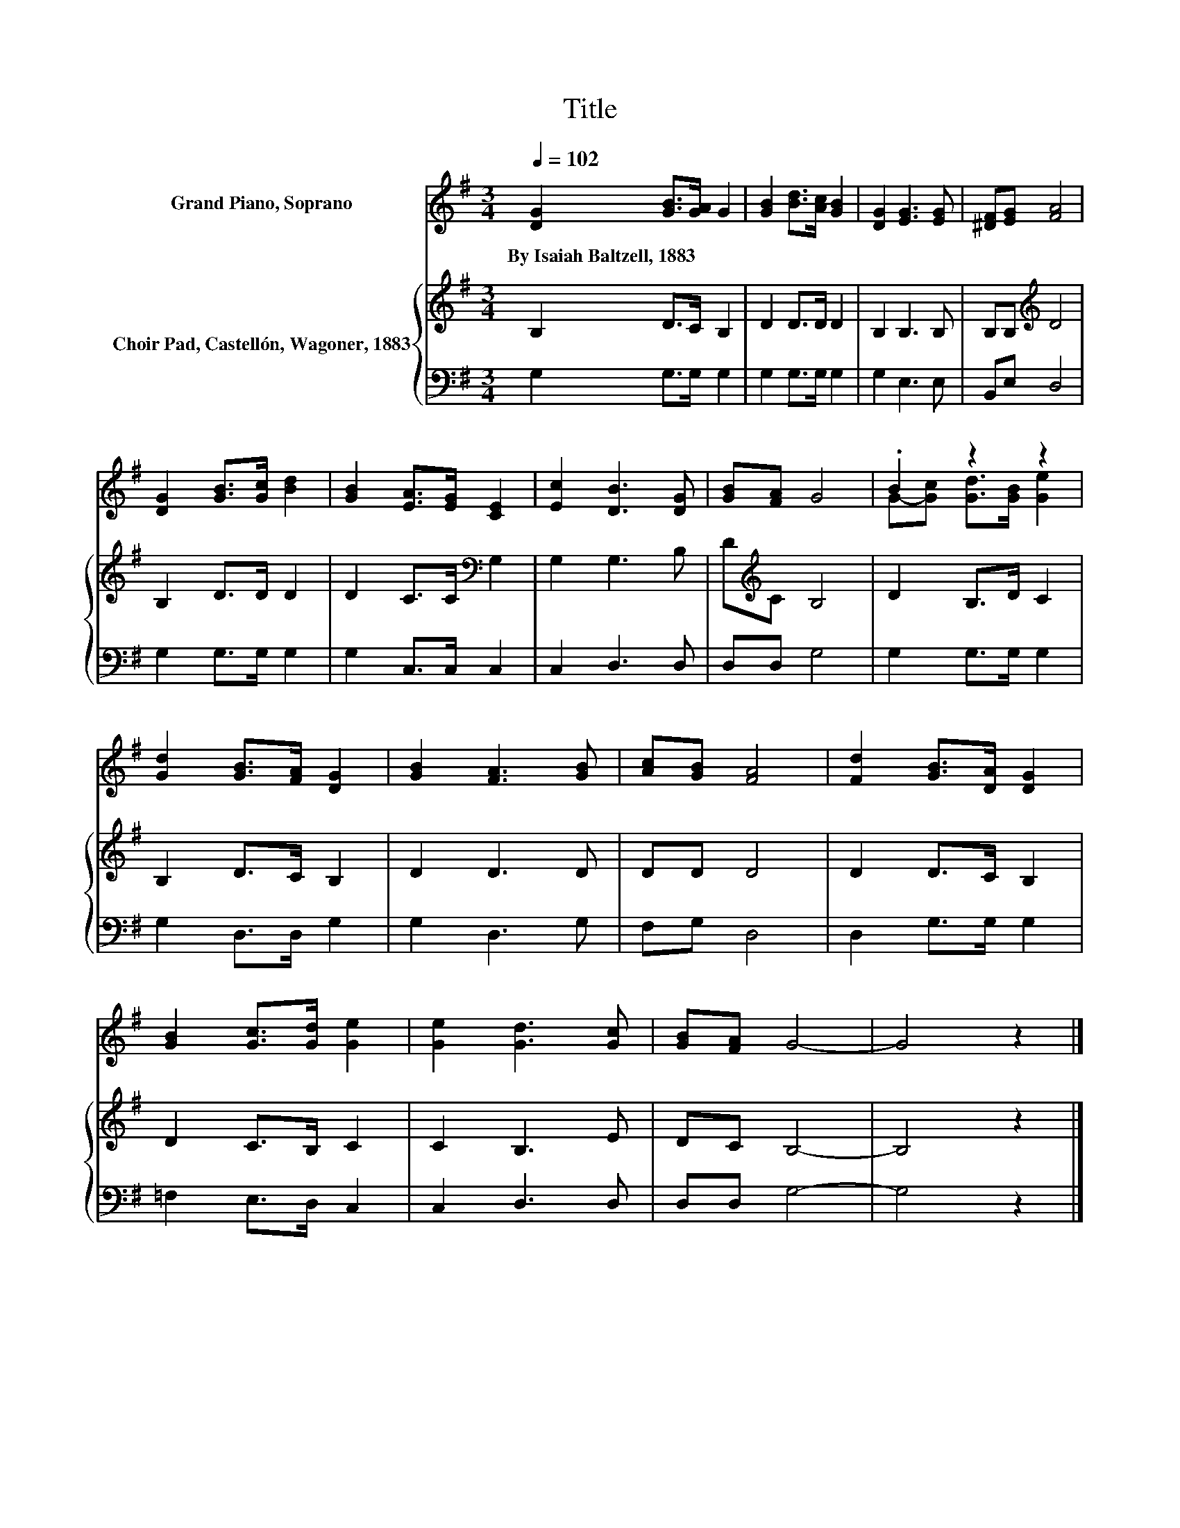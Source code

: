 X:1
T:Title
%%score ( 1 2 ) { 3 | 4 }
L:1/8
Q:1/4=102
M:3/4
K:G
V:1 treble nm="Grand Piano, Soprano"
V:2 treble 
V:3 treble nm="Choir Pad, Castellón, Wagoner, 1883"
V:4 bass 
V:1
 [DG]2 [GB]>[GA] G2 | [GB]2 [Bd]>[Ac] [GB]2 | [DG]2 [EG]3 [EG] | [^DF][EG] [FA]4 | %4
w: By~Isaiah~Baltzell,~1883 * * *||||
 [DG]2 [GB]>[Gc] [Bd]2 | [GB]2 [EA]>[EG] [CE]2 | [Ec]2 [DB]3 [DG] | [GB][FA] G4 | .B2 z2 z2 | %9
w: |||||
 [Gd]2 [GB]>[FA] [DG]2 | [GB]2 [FA]3 [GB] | [Ac][GB] [FA]4 | [Fd]2 [GB]>[DA] [DG]2 | %13
w: ||||
 [GB]2 [Gc]>[Gd] [Ge]2 | [Ge]2 [Gd]3 [Gc] | [GB][FA] G4- | G4 z2 |] %17
w: ||||
V:2
 x6 | x6 | x6 | x6 | x6 | x6 | x6 | x6 | G-[Gc] [Gd]>[GB] [Ge]2 | x6 | x6 | x6 | x6 | x6 | x6 | %15
 x6 | x6 |] %17
V:3
 B,2 D>C B,2 | D2 D>D D2 | B,2 B,3 B, | B,B,[K:treble] D4 | B,2 D>D D2 | D2 C>C[K:bass] G,2 | %6
 G,2 G,3 B, | D[K:treble]C B,4 | D2 B,>D C2 | B,2 D>C B,2 | D2 D3 D | DD D4 | D2 D>C B,2 | %13
 D2 C>B, C2 | C2 B,3 E | DC B,4- | B,4 z2 |] %17
V:4
 G,2 G,>G, G,2 | G,2 G,>G, G,2 | G,2 E,3 E, | B,,E, D,4 | G,2 G,>G, G,2 | G,2 C,>C, C,2 | %6
 C,2 D,3 D, | D,D, G,4 | G,2 G,>G, G,2 | G,2 D,>D, G,2 | G,2 D,3 G, | F,G, D,4 | D,2 G,>G, G,2 | %13
 =F,2 E,>D, C,2 | C,2 D,3 D, | D,D, G,4- | G,4 z2 |] %17

